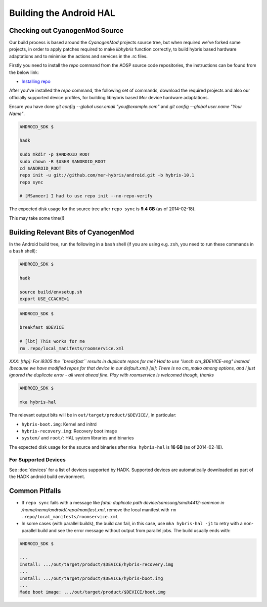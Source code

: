 Building the Android HAL
========================

Checking out CyanogenMod Source
-------------------------------

Our build process is based around the *CyanogenMod* projects source
tree, but when required we've forked some projects, in order to apply
patches required to make *libhybris* function correctly, to build
hybris based hardware adaptations and to minimise the actions and
services in the .rc files.

Firstly you need to install the *repo* command from the AOSP source
code repositories, the instructions can be found from the below link:

* `Installing repo`_

.. _Installing repo: http://source.android.com/source/downloading.html#installing-repo

After you've installed the *repo* command, the following set of
commands, download the required projects and also our officially
supported device profiles, for building libhybris based *Mer* device
hardware adaptations.

Ensure you have done `git config --global user.email
"you@example.com"` and `git config --global user.name "Your Name"`.

.. code-block:: console

  ANDROID_SDK $

  hadk

  sudo mkdir -p $ANDROID_ROOT
  sudo chown -R $USER $ANDROID_ROOT
  cd $ANDROID_ROOT
  repo init -u git://github.com/mer-hybris/android.git -b hybris-10.1
  repo sync

  # [MSameer] I had to use repo init --no-repo-verify

The expected disk usage for the source tree after ``repo sync``
is **9.4 GB** (as of 2014-02-18).

This may take some time(!)

Building Relevant Bits of CyanogenMod
-------------------------------------

In the Android build tree, run the following in a ``bash`` shell (if you
are using e.g. ``zsh``, you need to run these commands in a ``bash`` shell):

.. code-block:: console

  ANDROID_SDK $

  hadk

  source build/envsetup.sh
  export USE_CCACHE=1

.. code-block:: console

  ANDROID_SDK $

  breakfast $DEVICE

  # [lbt] This works for me
  rm .repo/local_manifests/roomservice.xml

*XXX: [thp]: For i9305 the ``breakfast`` results in duplicate repos for me? Had to
use "lunch cm_$DEVICE-eng" instead (because we have modified repos for that device
in our default.xml) [sl]: There is no cm_mako among options, and I just ignored
the duplicate error - all went ahead fine. Play with roomservice is welcomed though,
thanks*

.. code-block:: console

  ANDROID_SDK $

  mka hybris-hal

The relevant output bits will be in ``out/target/product/$DEVICE/``, in
particular:

* ``hybris-boot.img``: Kernel and initrd
* ``hybris-recovery.img``: Recovery boot image
* ``system/`` and ``root/``: HAL system libraries and binaries

The expected disk usage for the source and binaries after ``mka hybris-hal``
is **16 GB** (as of 2014-02-18).

For Supported Devices
`````````````````````

See :doc:`devices` for a list of devices supported by HADK. Supported
devices are automatically downloaded as part of the HADK android build
environment.

Common Pitfalls
---------------

* If ``repo sync`` fails with a message like *fatal: duplicate path
  device/samsung/smdk4412-common in /home/nemo/android/.repo/manifest.xml*,
  remove the local manifest with ``rm .repo/local_manifests/roomservice.xml``
* In some cases (with parallel builds), the build can fail, in this case, use
  ``mka hybris-hal -j1`` to retry with a non-parallel build and see the error
  message without output from parallel jobs. The build usually ends with:

.. code-block:: console

  ANDROID_SDK $

  ...
  Install: .../out/target/product/$DEVICE/hybris-recovery.img
  ...
  Install: .../out/target/product/$DEVICE/hybris-boot.img
  ...
  Made boot image: .../out/target/product/$DEVICE/boot.img

